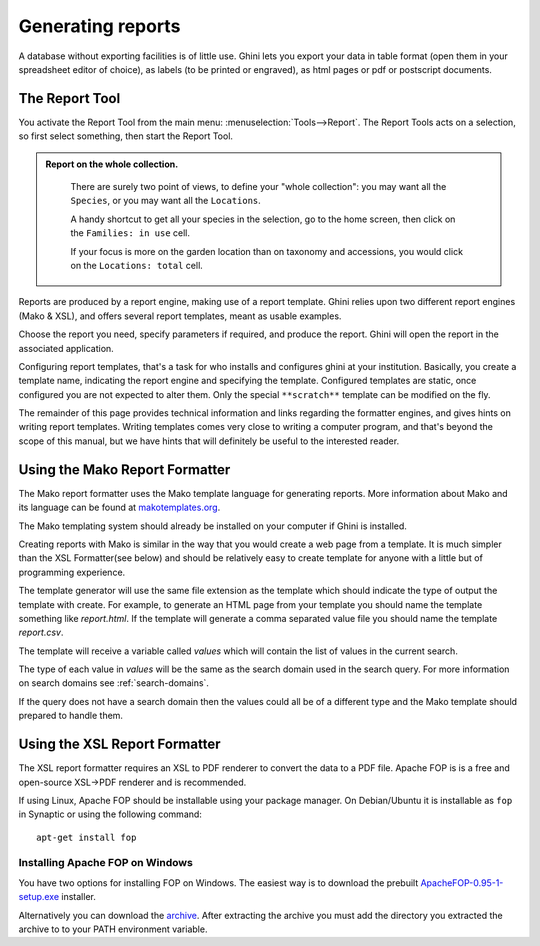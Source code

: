 Generating reports
==================

A database without exporting facilities is of little use.  Ghini lets you
export your data in table format (open them in your spreadsheet editor of
choice), as labels (to be printed or engraved), as html pages or pdf or
postscript documents.

The Report Tool
---------------------

You activate the Report Tool from the main menu: :menuselection:`Tools-->Report`.  The Report Tools acts on
a selection, so first select something, then start the Report Tool.

.. admonition::  Report on the whole collection.
   :class: toggle

      There are surely two point of views, to define your "whole collection": you may want all the
      ``Species``, or you may want all the ``Locations``.

      A handy shortcut to get all your species in the selection, go to the home screen, then click on the
      ``Families: in use`` cell.

      If your focus is more on the garden location than on taxonomy and accessions, you would click on the
      ``Locations: total`` cell.

Reports are produced by a report engine, making use of a report template.  Ghini relies upon two different
report engines (Mako & XSL), and offers several report templates, meant as usable examples.

Choose the report you need, specify parameters if required, and produce the report.  Ghini will open the
report in the associated application.

Configuring report templates, that's a task for who installs and configures ghini at your institution.
Basically, you create a template name, indicating the report engine and specifying the template.  Configured
templates are static, once configured you are not expected to alter them.  Only the special ``**scratch**``
template can be modified on the fly.

The remainder of this page provides technical information and links regarding the formatter engines, and
gives hints on writing report templates.  Writing templates comes very close to writing a computer program,
and that's beyond the scope of this manual, but we have hints that will definitely be useful to the
interested reader.


Using the Mako Report Formatter
-------------------------------

The Mako report formatter uses the Mako template language for
generating reports. More information about Mako and its language can
be found at `makotemplates.org <http://www.makotemplates.org>`_.

The Mako templating system should already be installed on your
computer if Ghini is installed.

Creating reports with Mako is similar in the way that you would create
a web page from a template.  It is much simpler than the XSL
Formatter(see below) and should be relatively easy to create template
for anyone with a little but of programming experience.

The template generator will use the same file extension as the
template which should indicate the type of output the template with
create.  For example, to generate an HTML page from your template you
should name the template something like `report.html`.  If the template
will generate a comma separated value file you should name the
template `report.csv`.

The template will receive a variable called `values` which will
contain the list of values in the current search.

The type of each value in `values` will be the same as the search
domain used in the search query.  For more information on search
domains see :ref:`search-domains`.

If the query does not have a search domain then the values could all
be of a different type and the Mako template should prepared to handle
them.


Using the XSL Report Formatter
------------------------------

The XSL report formatter requires an XSL to PDF renderer to
convert the data to a PDF file. Apache FOP is is a free and
open-source XSL->PDF renderer and is recommended.

If using Linux, Apache FOP should be installable using your package
manager.  On Debian/Ubuntu it is installable as ``fop`` in Synaptic or
using the following command::

   apt-get install fop


Installing Apache FOP on Windows
................................

You have two options for installing FOP on Windows. The easiest way is
to download the prebuilt `ApacheFOP-0.95-1-setup.exe <http://code.google.com/p/apache-fop-installer/downloads/detail?name=ApacheFOP-0.95-1-setup.exe&can=2&q=#makechanges>`_ installer.

Alternatively you can download the `archive
<http://www.apache.org/dist/xmlgraphics/fop/binaries/>`_.  After
extracting the archive you must add the directory you extracted the
archive to to your PATH environment variable.
